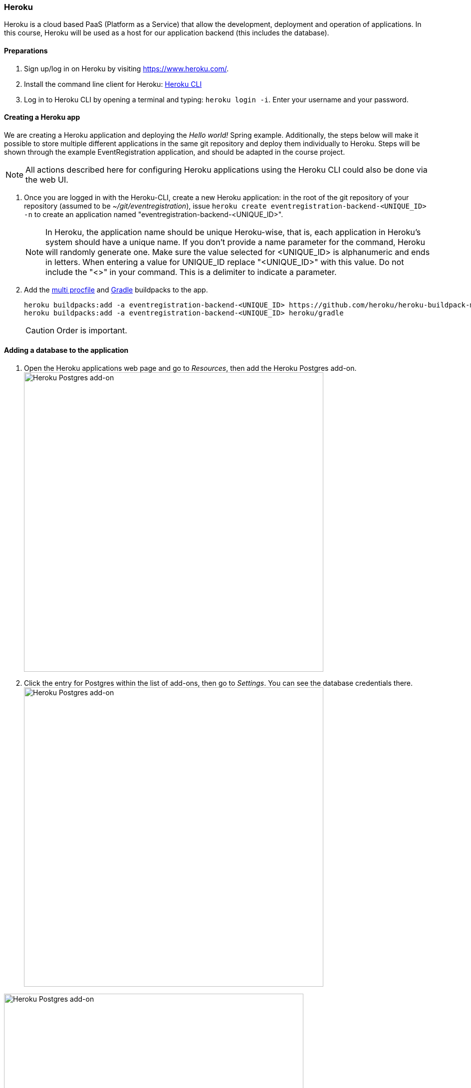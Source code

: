 === Heroku

Heroku is a cloud based PaaS (Platform as a Service) that allow the development, deployment and operation of applications. In this course, Heroku will be used as a host for our application backend (this includes the database).

==== Preparations

. Sign up/log in on Heroku by visiting https://www.heroku.com/.

. Install the command line client for Heroku: https://devcenter.heroku.com/articles/heroku-cli[Heroku CLI]
+

. Log in to Heroku CLI by opening a terminal and typing: `heroku login -i`. Enter your username and your password.

==== Creating a Heroku app

We are creating a Heroku application and deploying the _Hello world!_ Spring example. Additionally, the steps below will make it possible to store multiple different applications in the same git repository and deploy them individually to Heroku. Steps will be shown through the example EventRegistration application, and should be adapted in the course project.

[NOTE]
All actions described here for configuring Heroku applications using the Heroku CLI could also be done via the web UI.

. Once you are logged in with the Heroku-CLI, create a new Heroku application: in the root of the git repository of your repository (assumed to be _~/git/eventregistration_), issue `heroku create eventregistration-backend-<UNIQUE_ID> -n` to create an application named "eventregistration-backend-<UNIQUE_ID>". +
[NOTE]
In Heroku, the application name should be unique Heroku-wise, that is, each application in Heroku's system should have a unique name. If you don't provide a name parameter for the command, Heroku will randomly generate one. Make sure the value selected for <UNIQUE_ID> is alphanumeric and ends in letters. When entering a value for UNIQUE_ID replace "<UNIQUE_ID>" with this value. Do not include the "<>" in your command. This is a delimiter to indicate a parameter. 

. Add the link:https://elements.heroku.com/buildpacks/heroku/heroku-buildpack-multi-procfile[multi procfile] and link:https://elements.heroku.com/buildpacks/heroku/heroku-buildpack-gradle[Gradle] buildpacks to the app.
+
[source,bash,line]
----
heroku buildpacks:add -a eventregistration-backend-<UNIQUE_ID> https://github.com/heroku/heroku-buildpack-multi-procfile
heroku buildpacks:add -a eventregistration-backend-<UNIQUE_ID> heroku/gradle
----
+
[CAUTION]
Order is important.

==== Adding a database to the application

. Open the Heroku applications web page and go to _Resources_, then add the Heroku Postgres add-on. +
image:figs/heroku-postgres.png[Heroku Postgres add-on, width=600] +

. Click the entry for Postgres within the list of add-ons, then go to _Settings_. You can see the database credentials there. 
image:figs/heroku-postgres-credentials.png[Heroku Postgres add-on, width=600] +

image:figs/heroku-postgres-credentials2.png[Heroku Postgres add-on, width=600] +

[NOTE]
The credentials are periodically updated and changed by Heroku, so make sure that you are using the actual credentials when manually connecting to the database. (E.g., during manual testing.)


==== Extending the build for the Heroku deployment environment

. Before deploying, a top level _build.gradle_ and _settings.gradle_ need to be created in the root of the repository (i.e., in _~/git/eventregistration_) +
_build.gradle_:
+
[source,gradle]
----
task stage () {
    dependsOn ':EventRegistration-Backend:assemble'
}
----
_settings.gradle_:
+
[source,gradle]
----
include ':EventRegistration-Backend'
----

. Generate the Gradle wrapper with the newest Gradle version
+
[source,bash]
----
gradle wrapper --gradle-version 6.6.1
----

. Create a _.gitignore_ file for the _.gradle_ folder: +
_.gitignore_: 
+
```
.gradle/
```

. Add all new files to git
+
[source,bash]
----
git add .
git status #make sure that files in .gradle/ are not added
----
+
Expected output for `git status`:
+
[source,bash]
----
On branch master
Your branch is ahead of 'origin/master' by 2 commits.
  (use "git push" to publish your local commits)

Changes to be committed:
  (use "git reset HEAD <file>..." to unstage)

	new file:   .gitignore
	new file:   build.gradle
	new file:   gradle/wrapper/gradle-wrapper.jar
	new file:   gradle/wrapper/gradle-wrapper.properties
	new file:   gradlew
	new file:   gradlew.bat
	new file:   settings.gradle
----
+
Commit changes:
+
[source,bash]
----
git commit -m "Adding Gradle wrapper"
----

==== Supply application-specific setting for Heroku

. Within the _EventRegistration-Backend_ folder, create a file called _Procfile_ (*not* Procfile.txt, name it *exactly* Procfile) with the content: 
+
```
web: java -jar EventRegistration-Backend/build/libs/EventRegistration-Backend-0.0.1-SNAPSHOT.jar
```

. Add the Procfile to a new commit

. Configure the multi-procfile buildpack to find the Procfile (this is a terminal/cmd/powershell command): 
+
[source,bash]
----
heroku config:add PROCFILE=EventRegistration-Backend/Procfile --app eventregistration-backend-<UNIQUE_ID>
----

==== Deploying the app

. Obtain and copy the _Heroku Git URL_ 
+
[source,bash]
----
heroku git:remote --app eventregistration-backend-<UNIQUE_ID> --remote backend-heroku
----
+
Output:
+
[source,bash]
----
set git remote backend-heroku to https://git.heroku.com/eventregistration-backend-<UNIQUE_ID>.git
----

. Verify that the `backend-heroku` remote is successfully added besides `origin` with `git remote -v`. Output:
+
[source,bash]
----
backend-heroku	https://git.heroku.com/eventregistration-backend-123.git (fetch)
backend-heroku	https://git.heroku.com/eventregistration-backend-123.git (push)
origin	git@github.com:imbur/eventregistration.git (fetch)
origin	git@github.com:imbur/eventregistration.git (push)
----

. Deploy your application with
+
[source,bash]
git push backend-heroku main
+
[NOTE]
If it fails to build, make sure you try understanding the output. Typical issue: buildpacks are not added/are not in the right order, failing tests, etc. (If you did not fix the build from the previous section, then pushing to the Heroku repository will fail, as Heroku cannot deploy an application it can't build). 

. If build and deployment are a success, visit the link provided in the build output. It may take some time (even 30-60 seconds) for the server to answer the first HTTP request, so be patient!

. Save your work to the GitHub repository, too: `git push origin master` +
Final layout of the files (only two directory levels are shown and hidden items are suppressed): +
[source,none]
----
~/git/eventregistration
├── build.gradle
├── EventRegistration-Backend
│   ├── build
│   │   ├── classes
│   │   ├── libs
│   │   ├── resources
│   │   └── tmp
│   ├── build.gradle
│   ├── gradle
│   │   └── wrapper
│   ├── gradlew
│   ├── gradlew.bat
│   ├── Procfile
│   ├── settings.gradle
│   └── src
│       ├── main
│       └── test
├── gradle
│   └── wrapper
│       ├── gradle-wrapper.jar
│       └── gradle-wrapper.properties
├── gradlew
├── gradlew.bat
├── README.md
└── settings.gradle
----
